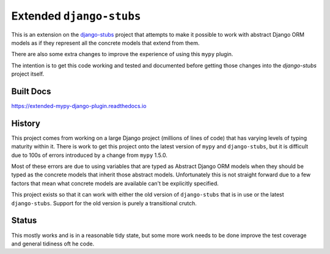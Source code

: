 Extended ``django-stubs``
=========================

This is an extension on the `django-stubs`_ project that attempts to make it
possible to work with abstract Django ORM models as if they represent all the
concrete models that extend from them.

There are also some extra changes to improve the experience of using this
``mypy`` plugin.

The intention is to get this code working and tested and documented before
getting those changes into the `django-stubs` project itself.

.. _django-stubs: https://github.com/typeddjango/django-stubs

Built Docs
----------

https://extended-mypy-django-plugin.readthedocs.io

History
-------

This project comes from working on a large Django project (millions of lines of
code) that has varying levels of typing maturity within it. There is work to
get this project onto the latest version of ``mypy`` and ``django-stubs``, but
it is difficult due to 100s of errors introduced by a change from ``mypy`` 1.5.0.

Most of these errors are due to using variables that are typed as Abstract Django
ORM models when they should be typed as the concrete models that inherit those
abstract models. Unfortunately this is not straight forward due to a few factors
that mean what concrete models are available can't be explicitly specified.

This project exists so that it can work with either the old version of
``django-stubs`` that is in use or the latest ``django-stubs``. Support for the
old version is purely a transitional crutch.

Status
------

This mostly works and is in a reasonable tidy state, but some more work needs
to be done improve the test coverage and general tidiness oft he code.
